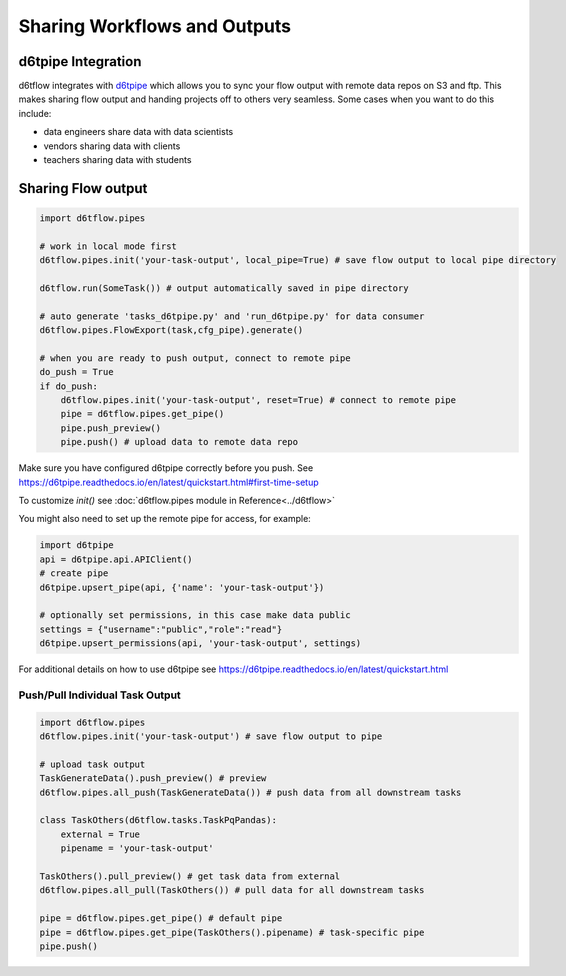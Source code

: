 Sharing Workflows and Outputs
==============================================

d6tpipe Integration
------------------------------------------------------------

d6tflow integrates with `d6tpipe <https://github.com/d6t/d6tpipe>`_ which allows you to sync your flow output with remote data repos on S3 and ftp. This makes sharing flow output and handing projects off to others very seamless. Some cases when you want to do this include:

* data engineers share data with data scientists
* vendors sharing data with clients
* teachers sharing data with students

Sharing Flow output
------------------------------------------------------------

.. code-block:: python

    import d6tflow.pipes

    # work in local mode first
    d6tflow.pipes.init('your-task-output', local_pipe=True) # save flow output to local pipe directory

    d6tflow.run(SomeTask()) # output automatically saved in pipe directory

    # auto generate 'tasks_d6tpipe.py' and 'run_d6tpipe.py' for data consumer
    d6tflow.pipes.FlowExport(task,cfg_pipe).generate()

    # when you are ready to push output, connect to remote pipe
    do_push = True 
    if do_push:
        d6tflow.pipes.init('your-task-output', reset=True) # connect to remote pipe
        pipe = d6tflow.pipes.get_pipe()
        pipe.push_preview()
        pipe.push() # upload data to remote data repo

Make sure you have configured d6tpipe correctly before you push. See https://d6tpipe.readthedocs.io/en/latest/quickstart.html#first-time-setup

To customize `init()` see :doc:`d6tflow.pipes module in Reference<../d6tflow>`

You might also need to set up the remote pipe for access, for example:

.. code-block:: python

    import d6tpipe
    api = d6tpipe.api.APIClient()
    # create pipe
    d6tpipe.upsert_pipe(api, {'name': 'your-task-output'})

    # optionally set permissions, in this case make data public
    settings = {"username":"public","role":"read"}
    d6tpipe.upsert_permissions(api, 'your-task-output', settings)

For additional details on how to use d6tpipe see https://d6tpipe.readthedocs.io/en/latest/quickstart.html

Push/Pull Individual Task Output
^^^^^^^^^^^^^^^^^^^^^^^^^^^^^^^^^^^^^^^^^^^^^^^^^^^^^^^^^^^^


.. code-block:: python

    import d6tflow.pipes
    d6tflow.pipes.init('your-task-output') # save flow output to pipe

    # upload task output
    TaskGenerateData().push_preview() # preview
    d6tflow.pipes.all_push(TaskGenerateData()) # push data from all downstream tasks

    class TaskOthers(d6tflow.tasks.TaskPqPandas):
        external = True
        pipename = 'your-task-output'

    TaskOthers().pull_preview() # get task data from external
    d6tflow.pipes.all_pull(TaskOthers()) # pull data for all downstream tasks

    pipe = d6tflow.pipes.get_pipe() # default pipe
    pipe = d6tflow.pipes.get_pipe(TaskOthers().pipename) # task-specific pipe 
    pipe.push()

